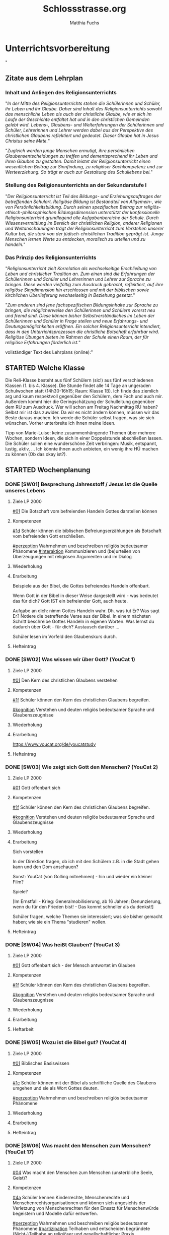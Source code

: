 #+STARTUP: showall
#+STARTUP: logdone
#+STARTUP: lognotedone
#+STARTUP: hidestars
#+TODO: TODO(t) STARTED(s!) WAITING(w@/!) APPT(a) PROJ(p) NOTIZ(n) BESPROCHEN(b) DELEGATED(g@/!) | DONE(d!) ZKTO(z) CANCELED(c@)
#+LATEX_CLASS: article
#+LATEX_CLASS_OPTIONS: [pdftex,a4paper,12pt,bibliography=totoc,draft]
#+LATEX_HEADER: \usepackage[ngerman]{babel}
#+LATEX_HEADER: \usepackage[utf8]{inputenc}
#+LATEX_HEADER: \usepackage[T1]{fontenc}
#+LATEX_HEADER: \usepackage{textcomp}
#+LATEX_HEADER: \RequirePackage[ngerman=ngerman-x-latest]{hyphsubst}
#+LATEX_HEADER: \usepackage[babel,german=quotes]{csquotes}
#+LATEX_HEADER: \usepackage{url}
#+LATEX_HEADER: \urlstyle{rm}
#+LATEX_HEADER: \usepackage[pdftex]{graphicx}
#+LATEX_HEADER: \usepackage{cjhebrew}
#+LATEX_HEADER: \usepackage{hyperref}
#+LATEX_HEADER: \renewcommand{\figurename}{Abbildung}
#+LATEX_HEADER: \usepackage{pdfpages}
#+LATEX_HEADER: \renewcommand{\familydefault}{\rmdefault}
#+LATEX_HEADER: \usepackage{times}
#+LATEX_HEADER: \addtokomafont{sectioning}{\rmfamily}
#+LATEX_HEADER: \usepackage{setspace}
#+LATEX_HEADER: \usepackage{enumitem,amssymb}
#+LATEX_HEADER: \newlist{todolist}{itemize}{2}
#+LATEX_HEADER: \setlist[todolist]{label=$\square$}
#+TITLE: Schlossstrasse.org
#+AUTHOR: Matthia Fuchs
#+EMAIL: matthiasfuchs01@gmail.com




* Unterrichtsvorbereitung
"
** Zitate aus dem Lehrplan

*** Inhalt und Anliegen des Religionsunterrichts
"/In der Mitte des Religionsunterrichts stehen die Schülerinnen und Schüler, ihr Leben und ihr Glaube. Daher sind Inhalt des Religionsunterrichts sowohl das menschliche Leben als auch der christliche Glaube, wie er sich im Laufe der Geschichte entfaltet hat und in den christlichen Gemeinden gelebt wird. Lebens-, Glaubens- und Welterfahrungen der Schülerinnen und Schüler, Lehrerinnen und Lehrer werden dabei aus der Perspektive des christlichen Glaubens reflektiert und gedeutet. Dieser Glaube hat in Jesus Christus seine Mitte./"

"/Zugleich werden junge Menschen ermutigt, ihre persönlichen Glaubensentscheidungen zu treffen und dementsprechend ihr Leben und ihren Glauben zu gestalten. Damit leistet der Religionsunterricht einen wesentlichen Beitrag zur Sinnfindung, zu religiöser Sachkompetenz und zur Werteerziehung. So trägt er auch zur Gestaltung des Schullebens bei./"

*** Stellung des Religionsunterrichts an der Sekundarstufe I
"/Der Religionsunterricht ist Teil des Bildungs- und Erziehungsauftrages der betreffenden Schulart. Religiöse Bildung ist Bestandteil von Allgemein-, wie von Persönlichkeitsbildung. Durch seinen spezifischen Beitrag zur religiös-ethisch-philosophischen Bildungsdimension unterstützt der konfessionelle Religionsunterricht grundlegend alle Aufgabenbereiche der Schule. Durch Wissensvermittlung im Bereich der christlichen Religion, anderer Religionen und Weltanschauungen trägt der Religionsunterricht zum Verstehen unserer Kultur bei, die stark von der jüdisch-christlichen Tradition geprägt ist. Junge Menschen lernen Werte zu entdecken, moralisch zu urteilen und zu handeln./"

*** Das Prinzip des Religionsunterrichts
"/Religionsunterricht zielt Korrelation als wechselseitige Erschließung von Leben und christlicher Tradition an. Zum einen sind die Erfahrungen der Schülerinnen und Schüler und Lehrerinnen und Lehrer zur Sprache zu bringen. Diese werden vielfältig zum Ausdruck gebracht, reflektiert, auf ihre  religiöse Sinndimension hin erschlossen und mit der biblischen sowie kirchlichen Überlieferung wechselseitig in Beziehung gesetzt./"

"/Zum anderen sind jene fachspezifischen Bildungsinhalte zur Sprache zu bringen, die möglicherweise den Schülerinnen und Schülern vorerst neu und fremd sind. Diese können bisher Selbstverständliches im Leben der Schülerinnen und Schüler in Frage stellen und neue Erfahrungs- und Deutungsmöglichkeiten eröffnen. Ein solcher Religionsunterricht intendiert, dass in den Unterrichtsprozessen die christliche Botschaft erfahrbar wird. Religiöse Übungen bieten im Rahmen der Schule einen Raum, der für religiöse Erfahrungen förderlich ist./"


vollständiger Text des Lehrplans (online):"


** STARTED Welche Klasse
:LOGBOOK:
- State "STARTED"    from "TODO"       [2020-10-02 Fr 10:21]
:END:
   
Die Reli-Klasse besteht aus fünf Schülern (sic!) aus fünf verschiedenen Klassen (1. bis 4. Klasse). Die Stunde findet alle 14 Tage an ungeraden Schulwochen statt (14h30-16h15; Raum: Klasse 1B). Ich finde das ziemlich arg und kaum respektvoll gegenüber den Schülern, dem Fach und auch mir. Außerdem kommt hier die Geringschätzung der Schulleitung gegenüber dem RU zum Ausdruck. Wer will schon am Freitag Nachmittag RU haben? Selbst mir ist das zuwider. Da wir es nicht ändern können, müssen wir das Beste daraus machen. Ich werde die Schüler selbst fragen, was sie sich wünschen. Vorher unterbreite ich ihnen meine Ideen. 

Tipp von Marie-Luise: keine zusammenhängende Themen über mehrere Wochen, sondern Ideen, die sich in einer Doppelstunde abschließen lassen. Die Schüler sollen eine wunderschöne Zeit verbringen: Musik, entspannt, lustig, aktiv, ... Ich könnte ihnen auch anbieten, ein wenig ihre HÜ machen zu können (Ob das okay ist?). 

** STARTED Wochenplanung
:LOGBOOK:
- State "STARTED"    from              [2020-10-02 Fr 10:20]
:END:

*** DONE [SW01] Besprechung Jahresstoff / Jesus ist die Quelle unseres Lebens
CLOSED: [2020-09-19 Sa 08:25] DEADLINE: <2020-09-14 Mo>
:PROPERTIES:
    :CUSTOM_ID: Jesus Quelle des Lebens
    :END:
:LOGBOOK:
- State "DONE"       from "TODO"       [2020-09-19 Sa 08:25]
- CLOSING NOTE [2019-09-16 Mo 21:47] \\
  Diese vierten Klassen sind einigermaßen angenehm. In der 4A haben sich leider vier Schüler abgemeldet - ohne mir Gründe zu sagen. Jedoch wurde dadurch der Unterricht wesentlich ruhiger.
    - CLOSING NOTE [2018-09-24 Mo 09:56] \\
      Diese vierten Klassen sind okay --> wieder gilt das Gleiche wie in den dritten Klassen: kein Leerlauf, gute Struktur, etc.
    - CLOSING NOTE [2017-09-26 Die 01:05] \\
      Nix großartig Neues - Schulgottesdienst
    :END:

**** Ziele LP 2000
[[#01]] Die Botschaft vom befreienden Handeln Gottes darstellen können

**** Kompetenzen
[[#1d]] Schüler können die biblischen Befreiungserzählungen als Botschaft vom befreienden Gott erschließen.

[[#perzeption]] Wahrnehmen und beschreiben religiös bedeutsamer Phänomene
[[#interaktion]] Kommunizieren und (be)urteilen von Überzeugungen mit religiösen Argumenten und im Dialog

**** Wiederholung


**** Erarbeitung
Beispiele aus der Bibel, die Gottes befreiendes Handeln offenbart.

Wenn Gott in der Bibel in dieser Weise dargestellt wird - was bedeutet das für dich? Gott IST ein befreiender Gott, auch heute. 

Aufgabe an dich: nimm Gottes Handeln wahr. Dh. was tut Er? Was sagt Er? Notiere die betreffende Verse aus der Bibel. In einem nächsten Schritt beschreibe Gottes Handeln in eigenen Worten. Was lernst du dadurch über Gott - für dich? Austausch darüber ...

Schüler lesen im Vorfeld den Glaubenskurs durch.

**** Hefteintrag



*** DONE [SW02] Was wissen wir über Gott? (YouCat 1)
CLOSED: [2020-09-27 So 10:37] DEADLINE: <2020-09-21 Mo>
:PROPERTIES:
    :CUSTOM_ID: Wissen über Gott
    :END:
:LOGBOOK:
- State "DONE"       from "TODO"       [2020-09-27 So 10:37]
- CLOSING NOTE [2019-09-27 Fr 15:41] \\
  Die vierten Klassen waren auf Wien-Woche; kein Unterricht.
    - CLOSING NOTE [2018-09-24 Mo 09:57] \\
      Dieses Thema war eine Wiederholung aus dem Geschichtsunterricht. Für die nächste (3.) Woche muss ich mir genau überlegen, wie ich die Schüler mit dem Thema "Schöpfung und Evolution" auseinandersetzen lasse.
    - CLOSING NOTE [2017-09-26 Die 01:05] \\
      kath. Schöpfungsglaube versus Wissenschaft / Evolution; hat Schüler interessiert, gute Mitarbeit.
    :END:

**** Ziele LP 2000
[[#01]] Den Kern des christlichen Glaubens verstehen

**** Kompetenzen
[[#1f]] Schüler können den Kern des christlichen Glaubens begreifen.

[[#kognition]] Verstehen und deuten religiös bedeutsamer Sprache und Glaubenszeugnisse

**** Wiederholung


**** Erarbeitung
[[https://www.youcat.org/de/youcatstudy]]

**** Hefteintrag




*** DONE [SW03] Wie zeigt sich Gott den Menschen? (YouCat 2)
CLOSED: [2020-10-04 So 10:02] DEADLINE: <2020-09-28 Mo>
:PROPERTIES:
    :CUSTOM_ID: Offenbarung
    :END:
:LOGBOOK:
- State "DONE"       from "TODO"       [2020-10-04 So 10:02]
- CLOSING NOTE [2019-09-27 Fr 15:42] \\
  Bei diesem Thema waren die Schüler interessiert dabei.
    - CLOSING NOTE [2018-09-30 So 15:08] \\
      Welch Überraschung, als ich in der Schule tolle AB zum Thema gefunden habe.
    - CLOSING NOTE [2017-10-04 Mit 22:41] \\
      Waren gute Stunden.
    :END:

**** Ziele LP 2000
[[#01]] Gott offenbart sich

**** Kompetenzen
[[#1f]] Schüler können den Kern des christlichen Glaubens begreifen.

[[#kognition]] Verstehen und deuten religiös bedeutsamer Sprache und Glaubenszeugnisse

**** Wiederholung


**** Erarbeitung
Sich vorstellen

In der Direktion fragen, ob ich mit den Schülern z.B. in die Stadt gehen kann und den Dom anschauen?

Sonst: YouCat (von Golling mitnehmen) - hin und wieder ein kleiner Film?

Spiele?

[Im Ernstfall - Krieg: Generalmobilisierung, ab 16 Jahren; Denunzierung, wenn du für den Frieden bist! - Das kommt schneller als du denkst!]

Schüler fragen, welche Themen sie interessiert; was sie bisher gemacht haben; wie sie ein Thema "studieren" wollen. 

**** Hefteintrag


*** DONE [SW04] Was heißt Glauben? (YouCat 3)
CLOSED: [2020-10-11 So 09:46] DEADLINE: <2020-10-05 Mo>
:PROPERTIES:
    :CUSTOM_ID: Glauben
    :END:
:LOGBOOK:
- State "DONE"       from "TODO"       [2020-10-11 So 09:46]
- CLOSING NOTE [2019-10-13 So 12:06] \\
  Das Thema war / ist anspruchsvoll; Hut ab vor diesen Schülern!
    - CLOSING NOTE [2018-10-07 So 15:34] \\
      Die Stunden waren okay - der Film hat ihnen sehr gefallen. Diese vierten Klassen sind viel, viel angenehmer als die 4.-Klassen davor. 
      
      In den nächsten Stunden / Wochen wäre es toll, wenn die Schüler eine Gruppenarbeit machen könnten.
    - CLOSING NOTE [2017-10-14 Sam 16:21] \\
      Die Stunden waren ganz okay. Sie haben gut in der Gruppe gearbeitet. Ich weiß allerdings nicht, ob der Schuß hier nach hinten los geht und die Kinder von nun ab Drogen cool finden. Durch furchtbare Bilder lassen sie sich wahrscheinlich nicht abschrecken - weiß es nicht. Was ist zu tun? Auf jeden Fall eine gute Zeit aufwenden, um ihren Lerngewinn aufzuzeichnen. Die nächsten Stunden sollen ihnen eine positive Sicht auf das Leben geben können. Sport ist immer gut!
    :END:

**** Ziele LP 2000
[[#01]] Gott offenbart sich - der Mensch antwortet im Glauben

**** Kompetenzen
[[#1f]] Schüler können den Kern des christlichen Glaubens begreifen.

[[#kognition]] Verstehen und deuten religiös bedeutsamer Sprache und Glaubenszeugnisse

**** Wiederholung


**** Erarbeitung


**** Heftarbeit
    

*** DONE [SW05] Wozu ist die Bibel gut? (YouCat 4)
CLOSED: [2020-10-17 Sa 09:51] DEADLINE: <2020-10-12 Mo>
:PROPERTIES:
    :CUSTOM_ID: Bibel
    :END:
:LOGBOOK:
- State "DONE"       from "TODO"       [2020-10-17 Sa 09:51]
- CLOSING NOTE [2019-10-13 So 12:07] \\
  Auch hier haben die Schüler gut mitgearbeitet.
    - CLOSING NOTE [2018-10-15 Mo 10:18] \\
      Dieses Thema war und ist kein einfaches; da Schüler in der Regel ungern Persönliches preisgeben (was macht micht einmalig?), habe ich zu einem Trick gegriffen: "Mein Leben in 30 Jahren..."
      
       - Wie wird meine Eltern, wie werden meine Freunde über mich denken?
       - Welche Spuren werde ich hinterlassen haben?
       - Auf welchen (inneren) Werten ruht mein Leben?
       - Kreativ gestalten (Herz, Baum, Weg, ...)
      
      Die Schüler haben die Aufgabe gerne erledigt.
    - CLOSING NOTE [2017-10-18 Mit 09:24] \\
      In dieser Woche war kein RU in den vierten Klassen.
    :END:

**** Ziele LP 2000
[[#01]] Biblisches Basiswissen

**** Kompetenzen
[[#1c]] Schüler können mit der Bibel als schriftliche Quelle des Glaubens umgehen und sie als Wort Gottes deuten.

[[#perzeption]] Wahrnehmen und beschreiben religiös bedeutsamer Phänomene

**** Wiederholung


**** Erarbeitung


**** Hefteintrag


*** DONE [SW06] Was macht den Menschen zum Menschen? (YouCat 17)
CLOSED: [2020-11-07 Sa 09:53] DEADLINE: <2020-10-19 Mo>
:PROPERTIES:
    :CUSTOM_ID: Was ist der Mensch
    :END:
:LOGBOOK:
- State "DONE"       from "TODO"       [2020-11-07 Sa 09:53]
    - CLOSING NOTE [2018-10-21 So 22:26] \\
      Habe einen guten Film bzgl Offenbarung gefunden.
    - CLOSING NOTE [2017-10-21 Sam 20:58] \\
      Das waren sehr gute Stunden. Den Schülern amcht Gruppenarbeit Spaß und Freude - und sie gestalten ihre Plakate wirklich toll!
    :END:

**** Ziele LP 2000
[[#04]] Was macht den Menschen zum Menschen (unsterbliche Seele, Geist)?

**** Kompetenzen
[[#4a]] Schüler kennen Kinderrechte, Menschenrechte und Menschenrechtsorganisationen und können sich angesichts der Verletzung von Menschenrechten für den Einsatz für Menschenwürde begeistern und Modelle dafür entwerfen.

[[#perzeption]] Wahrnehmen und beschreiben religiös bedeutsamer Phänomene
[[#partizipation]] Teilhaben und entscheiden begründete (Nicht-)Teilhabe an religiöser und gesellschaftlicher Praxis

**** Wiederholung


**** Erarbeitung


**** Hefteintrag



*** DONE [SW07] Herbstferien
CLOSED: [2020-11-07 Sa 09:53] DEADLINE: <2020-10-26 Mo>
:PROPERTIES:
    :CUSTOM_ID: Herbstferien
    :END:
:LOGBOOK:
- State "DONE"       from "TODO"       [2020-11-07 Sa 09:53]
    - CLOSING NOTE [2018-10-27 Sa 12:55] \\
      Der Film gefiel den Kindern gut - außer zwei Ausnahmen (Mariella, Nina - 4a).
    - CLOSING NOTE [2017-10-28 Sam 18:25] \\
      Alle drei Klassen sind so gut wie fertig - je nach Stundenplan können wir die Präsentation nächste Woche über die Bühne gehen lassen.
    :END:

<2020-10-26 Mo> Nationalfeiertag (schulfrei)


*** DONE [SW08] Geschaffen für das ewige Leben
CLOSED: [2020-11-07 Sa 09:53] DEADLINE: <2020-11-02 Mo>
:PROPERTIES:
    :CUSTOM_ID: ewiges Leben
    :END:
:LOGBOOK:
- State "DONE"       from "TODO"       [2020-11-07 Sa 09:53]
    - CLOSING NOTE [2017-11-02 Don 16:14] \\
      In der Woche war keine Stunde - da am Dienstag in der ersten Stunde im Rahmen der BO-Tage die Vorstellung der Kleßheim-Schule stattfand.
    :END:

<2020-11-02 Mo> Allerseelen (schulfrei) - Ende der Herbstferien

**** Ziele LP 2000
[[#01]] Den Kern des christlichen Glaubens verstehen - die letzten Dinge
[[#05]] Die christliche Hoffnung von dem neuen Himmel und der neuen Erde beschreiben können

**** Kompetenzen
[[#1f]] Schüler können den Kern des christlichen Glaubens begreifen.
[[#kognition]] Verstehen und deuten religiös bedeutsamer Sprache und Glaubenszeugnisse

[[#5c]] Schüler können die christliche Hoffnung von dem neuen Himmel und der neuen Erde als Bild von Heil und Erlösung deuten.
[[#perzeption]] Wahrnehmen und beschreiben religiös bedeutsamer Phänomene

**** Wiederholung


**** Erarbeitung


**** Hefteintrag


*** DONE [SW09] Was ist das - Beten? (YouCat 22)
CLOSED: [2020-11-14 Sa 11:42] DEADLINE: <2020-11-09 Mo>
:PROPERTIES:
    :CUSTOM_ID: Beten?
    :END:
:LOGBOOK:
- State "DONE"       from "TODO"       [2020-11-14 Sa 11:42]
    - CLOSING NOTE [2018-11-11 So 22:07] \\
      Die Filme sind spitze - die Schüler arbeiten toll...
    - CLOSING NOTE [2017-11-11 Sam 12:07] \\
      Die Präsentationen waren wirklich gelungen und toll. Diese Art des "Studiums" macht den Schülern Freude. Folgende Themen interessiert die Kinder:
      
       - Weltreligionen
       - Besuch eines Klosters / einer Kirche,Präsentation in versch. Gruppen (Geschichte, Baustil, etc.)
       - Straßenumfrage
    - Note taken on [2017-11-05 Son 12:00] \\
      Beim Pfarrcafe hatte ich heute eine gute Unterhaltung mit der Religionslehrerin aus Fürstenbrunn. Ihr Tipp: 
      
       - Finde deinen Weg und bleib ihm treu.
       - Bete und singe mit den Kindern - nicht unbedingt zu Beginn der Stunde ...
       - Nicht jede Stunde und jedes Thema wird 100% toll gelingen. Jeder Lehrer hat seine Stärken - diese immer wieder behandeln.
       - Ja, die Kinder bekommen von Zuhause nichts mehr mit. Umso mehr sollen sie im RU von Jesus erfahren.
      
      Bsp.: Im neuen Lehrplan der VS kommt Ostern und Pfingsten nur jeweils einmal in 4 Jahren vor! Sie behandelt diese äußerst wichtigen Themen aber jedes Jahr in allen Klassen.
    :END:

**** Ziele LP 2000
[[#06]] Verschiedene Formen des Betens

**** Kompetenzen
[[#6c]] Schüler können Symbole, Stille, Meditation und Gebetsformen als Grundvoraussetzungen auf dem Weg zur religiösen Erfahrung erschließen, deuten und interpretieren. 

[[#performanz]] Gestalten und handeln in religiösen und ethischen Fragen
[[#partizipation]] Teilhaben und entscheiden begründete (Nicht-)Teilhabe an religiöser und gesellschaftlicher Praxis

**** Wiederholung


**** Erarbeitung


**** Hefteintrag




*** DONE [SW10] Wie kann man Beten lernen? (YouCat 23)
CLOSED: [2020-11-22 So 17:24] DEADLINE: <2020-11-16 Mo>
:PROPERTIES:
    :CUSTOM_ID: Beten lernen
    :END:
:LOGBOOK:
- State "DONE"       from "TODO"       [2020-11-22 So 17:24]
- CLOSING NOTE [2019-11-15 Fr 16:24] \\
  Die letzten Stunden waren sehr gut - und die Schüler haben toll gearbeitet.
    - CLOSING NOTE [2018-11-16 Fr 16:28] \\
      Die vierten Klassen haben diese Woche wirklich gut gearbeitet, waren mit Eifer bei der Sache.
    - State "DONE"       from "TODO"       [2018-11-16 Fr 16:21]
    - CLOSING NOTE [2017-11-27 Mon 15:12] \\
      Präsentation / Film?
    :END:

**** Ziele LP 2000
[[#06]] Grundgebete

**** Kompetenzen
[[#6c]] Schüler können Symbole, Stille, Meditation und Gebetsformen als Grundvoraussetzungen auf dem Weg zur religiösen Erfahrung erschließen, deuten und interpretieren. 

[[#performanz]] Gestalten und handeln in religiösen und ethischen Fragen
[[#partizipation]] Teilhaben und entscheiden begründete (Nicht-)Teilhabe an religiöser und gesellschaftlicher Praxis

**** Wiederholung


**** Erarbeitung



**** Hefteintrag


*** DONE [SW11] Was ist Anbetung? (YouCat 24)
CLOSED: [2020-12-04 Fr 11:20] DEADLINE: <2020-11-23 Mo>
:PROPERTIES:
    :CUSTOM_ID: Anbetung
    :END:
:LOGBOOK:
- State "DONE"       from "TODO"       [2020-12-04 Fr 11:20]
- State "DONE"       from "TODO"       [2019-11-25 Mo 21:39]
    - CLOSING NOTE [2018-11-22 Do 21:53] \\
      Doppelseite Hinduismus:
      In der 4A haben eigentlich alle Schüler toll, vollständig und schön gearbeitet. Unter den Schülern der 4B waren viele dabei, die unvollständige, "un-schöne" - einmal sogar richtig schlechte Arbeiten abgaben. Nur wenige Arbeiten waren wirklich "Sehr gut".
    - CLOSING NOTE [2017-11-26 Son 23:41] \\
      Film fertig
    :END:

**** Ziele LP 2000
[[#06]] Grundgebete

**** Kompetenzen
[[#6c]] Schüler können Symbole, Stille, Meditation und Gebetsformen als Grundvoraussetzungen auf dem Weg zur religiösen Erfahrung erschließen, deuten und interpretieren. 

[[#performanz]] Gestalten und handeln in religiösen und ethischen Fragen
[[#partizipation]] Teilhaben und entscheiden begründete (Nicht-)Teilhabe an religiöser und gesellschaftlicher Praxis

**** Wiederholung


**** Erarbeitung


**** Hefteintrag



*** DONE [SW12] Wie lehrt uns Jesus beten? (YouCat 25)
CLOSED: [2020-12-04 Fr 11:20] DEADLINE: <2020-11-30 Mo>
:PROPERTIES:
    :CUSTOM_ID: Jesus lehrt beten
    :END:
:LOGBOOK:
- State "DONE"       from "TODO"       [2020-12-04 Fr 11:20]
- State "DONE"       from "TODO"       [2019-11-30 Sa 09:33]
    - CLOSING NOTE [2018-11-30 Fr 10:09] \\
      Hm, die Stunden waren nicht so "se jello of se egg". Zu wenig gut vorbereitet, die Schüler waren aufgekratzter als üblich. Für nächste Woche: besser vorbereiten - die Schüler müssen arbeiten, nicht ich.
    - CLOSING NOTE [2017-12-02 Sam 11:57] \\
      Eine Stunde: Jugend und Recht-Broschüre
      
      Zweite Stunde: ?
    :END:

<2020-11-29 So> 1. Adventsonntag

**** Ziele LP 2000
[[#06]] Jesus lehrt beten - Grundgebete

**** Kompetenzen
[[#6c]] Schüler können Symbole, Stille, Meditation und Gebetsformen als Grundvoraussetzungen auf dem Weg zur religiösen Erfahrung erschließen, deuten und interpretieren. 

[[#performanz]] Gestalten und handeln in religiösen und ethischen Fragen
[[#partizipation]] Teilhaben und entscheiden begründete (Nicht-)Teilhabe an religiöser und gesellschaftlicher Praxis

**** Wiederholung


**** Erarbeitung


**** Hefteintrag


*** DONE [SW13] Wie sagen wir Ja zu Gott? (YouCat 26)
CLOSED: [2020-12-12 Sa 11:22] DEADLINE: <2020-12-07 Mo>
:PROPERTIES:
:CUSTOM_ID: Maria Ja zu Gott
:END:
:LOGBOOK:
- State "DONE"       from "TODO"       [2020-12-12 Sa 11:22]
- State "DONE"       from "TODO"       [2019-12-05 Do 15:39]
    - CLOSING NOTE [2018-12-07 Fr 17:41] \\
      Der Anfang der Woche war sehr schwierig (Montag, 1. Stunde, 4A) - und er hat mein Selbstbewusstsein sehr angeknabbert. Als ich ein anderes Thema (Medienkompetenz) fand und das ursprüngliche Thema in der 3A (!) gut ankam, ging es mir schon viel besser.
      
      Die Stunden slbst waren dann okay. Scheinbar hat den Schülern das Thema gefallen.
    - Note taken on [2018-12-05 Mi 19:34] \\
      Mittwoch (05.12.2018), 4. Stunde, 4B: Das 2. Video von Daniele Ganser kam sehr gut an! Das tat gut.
    - Note taken on [2018-12-03 Mo 16:55] \\
      Diese Stunde hat in der 4A gar nicht funktioniert! War sie ihnen zu fad? Oder stellen sie sich extra blöd an - und spielen "bewusst die rebellischen Jugendlichen"?
    - Note taken on [2018-12-03 Mo 10:12] \\
      Die 4A ist im Moment sehr, sehr schwierig. Die letzten drei Jahre waren als "brave" Klasse bekannt. In diesem Jahr haben sie beschlossen, zu rebellieren. Was tun? Intellektueller Input, Wissen, ... das geht gar nicht mehr. Die Klasse funktioniert nur unter Druck - was ich nicht will. Ideen? Meine persönlichen Erfahrungen mitgeben, aus dem Ordensleben erzählen, ...?
    - CLOSING NOTE [2017-12-11 Mon 22:24] \\
      Mit allen vierten Klassen Stunden zur Bedeutung von Advent und Weihnachten ...
    :END:

**** Ziele LP 2000
[[#01]] Maria - von Gott auserwählt

**** Kompetenzen
[[#1e]] Schüler können anhand der Kindheitsgeschichten (dem Leiden und der Auferstehung) Jesu Gott als den, der in Jesus Mensch geworden ist, begreifen.

[[#kognition]] Verstehen und deuten religiös bedeutsamer Sprache und Glaubenszeugnisse

**** Wiederholung


**** Erarbeitung


**** Hefteintrag


*** DONE [SW14] Was heißt: Gott wird Mensch? (YouCat 5)
CLOSED: [2021-01-02 Sa 15:53] DEADLINE: <2020-12-14 Mo>
:PROPERTIES:
:CUSTOM_ID: Gott wird Mensch
:END:
:LOGBOOK:
- State "DONE"       from "TODO"       [2021-01-02 Sa 15:53]
- State "DONE"       from "TODO"       [2019-12-27 Fr 22:39]
    - CLOSING NOTE [2018-12-14 Fr 09:41] \\
      Das Thema "Medienkompetenz / Können wir den Medien vertrauen / Lüge in der Politik" hat den Schülern ziemlich interessiert. Generell sollte ich in den vierten Klassen mehr gesellschaftliche Themen im RU einbauen.
    - CLOSING NOTE [2017-12-18 Mon 12:22] \\
      Auch in den vierten Klassen konnten wir gut in der Hl. Schrift arbeiten.
    - Note taken on [2017-12-12 Die 08:59] \\
      In der 4A hat es nicht so gut geklappt, die Schüler "schlafen" wieder einmal, sind träge. Es ist wohl besser, sie selbständig in Kleingruppen arbeiten lassen. Dafür braucht es klare Arbeitsanweisungen.
    :END:

**** Ziele LP 2000
[[#01]] Gott wird Mensch für die Menschen: Kindheitsgeschichten Jesu / Kernaussagen des Glaubens

**** Kompetenzen
[[#1e]] Schüler können anhand der Kindheitsgeschichten (dem Leiden und der Auferstehung) Jesu Gott als den, der in Jesus Mensch geworden ist, begreifen.

[[#kognition]] Verstehen und deuten religiös bedeutsamer Sprache und Glaubenszeugnisse

**** Wiederholung


**** Erarbeitung


**** Hefteintrag




*** DONE [SW15] Gott wird Mensch
CLOSED: [2021-01-02 Sa 15:53] DEADLINE: <2020-12-21 Mo>
:PROPERTIES:
:CUSTOM_ID: Gott wird Mensch 2
:END:
:LOGBOOK:
- State "DONE"       from "TODO"       [2021-01-02 Sa 15:53]
- State "DONE"       from "TODO"       [2019-12-27 Fr 22:39]
    - CLOSING NOTE [2018-01-03 Mit 11:18] \\
      Waren tolle letzte Stunden vor den Ferien...
    :END:

**** Ziele LP 2000
[[#01]] Den Kern des christlichen Glaubens verstehen: Gott wird Mensch (Inkarnation)

**** Kompetenzen
[[#1f]] Schüler können den Kern des christlichen Glaubens begreifen.

[[#kognition]] Verstehen und deuten religiös bedeutsamer Sprache und Glaubenszeugnisse

**** Wiederholung

**** Erarbeitung

**** Hefteintrag


*** DONE [SW16] Ferien
CLOSED: [2021-01-02 Sa 15:53] DEADLINE: <2020-12-28 Mo>
:LOGBOOK:
- State "DONE"       from "TODO"       [2021-01-02 Sa 15:53]
- State "DONE"       from "TODO"       [2019-12-27 Fr 22:39]
:END:

*** DONE [SW17] Ferien / Heilige drei Könige
CLOSED: [2021-01-10 So 22:01] DEADLINE: <2021-01-04 Mo>
:PROPERTIES:
:CUSTOM_ID: 3 Könige
:END:
:LOGBOOK:
- State "DONE"       from "TODO"       [2021-01-10 So 22:01]
- State "DONE"       from "TODO"       [2019-12-27 Fr 22:39]
:END:

**** Ziele LP 2000
[[#01]] Gott wird Mensch für die Menschen: Kindheitsgeschichten Jesu

**** Kompetenzen
[[#1e]] Schüler können anhand der Kindheitsgeschichten (dem Leiden und der Auferstehung) Jesu Gott als den, der in Jesus Mensch geworden ist, begreifen.

[[#kognition]] Verstehen und deuten religiös bedeutsamer Sprache und Glaubenszeugnisse

**** Wiederholung


**** Erarbeitung

***** Drei Könige / Weisen aus dem Morgenland:
Die "Dreikönigsaktion" ist dieses Jahr ausgefallen. Die letzten Jahre haben die Sternsinger für verschiedene Projekte Geld gesammelt. Die drei Videos geben einen Einblick in diese Projekte:

[[https://www.youtube.com/watch?v=Y69VzAp67Fk&feature=youtu.be][Unterwegs für die Sternsinger: Willi in Kenia - YouTube]]

[[https://www.youtube.com/watch?v=lgS1CXvt3Ms&feature=youtu.be][Unterwegs für die Sternsinger: Willi auf den Philippinen - YouTube]]

[[https://www.youtube.com/watch?v=9iYyC29UBho&feature=youtu.be][Unterwegs für die Sternsinger: Willi in Tansania - YouTube]]

Ein sehr gut gestaltete und informative Internetseite zum Thema der Hl. Drei Könige:
[[https://www.heilige-dreikoenige.de/de/][Heilige Drei Könige]]

---

Weihnachtsevangelium lesen. 

[[https://www.kirchliche-medien.ch/sei-ein-licht-in-dieser-welt-3/]]

[[https://www.kirchliche-medien.ch/the-power-of-words-a-girl-changed-a-blind-man-day-2/]]

[[https://www.kirchliche-medien.ch/essen-mit-gott-eating-twinkies-with-god-2/]]

Videos besprechen - auf christliche Bedeutung von Weihnachten hinweisen; Jesus ist wahrer Gott und wahrer Mensch. 

Buch "Varenka" vorlesen - Bilder zeigen.

***** Was ist der Mensch, das du an ihn denkst?
Eine überschätzte Spezies | Doku Reupload | ARTE
[[https://www.youtube.com/watch?v=N3xjGxqKpwM]]

[[http://webcompetent.org/was-ist-der-mensch-noch-dass-du-seiner-gedenkst/#more-8881][Was ist der Mensch noch, dass du seiner gedenkst? - webcompetent % %]]

****** Einstieg
Eine vorausgreifende Diskussion einer biblischen, ethischen oder theologischen Problemfrage kann die Notwendigkeit aufzeigen sich mit dem Wesen des Menschen auseinanderzusetzen, etwa:

    Widerlegen die Erkenntnisse der modernen Wissenschaft den biblischen Schöpfungsbericht?
    Besitzt der Mensch das Recht andere Tiere zu gebrauchen und die Natur auszubeuten?
    Ist der Mensch die Krone der Schöpfung?
    Sind wir die Herrscher der Natur oder werden wir von der Natur beherrscht?

****** Filmarbeit
Mögliche Aufgaben zur Erstbegegnung mit dem Film

    Setze dich mit der Grundaussage des Films auseinander. Ist der Mensch unbedeutend? Begründe deine Aussage und leite Schlussfolgerungen daraus ab.
    Gib dem Film und den einzelnen Kapiteln eigene Namen, die deiner Meinung nach besser passen.
    Erläutere die besondere Rolle des 10. Kapitels für die Gesamtkonzeption des Films. Setz dich dabei auch mit dem Zusammenhang von Wissen, Sinn und Ethik auseinander.
    Erstelle eine Mindmap / Collage, welche die Sicht des Videos auf den Menschen darstellt. Mögliche Titel: "Der Mensch in Raum und Zeit", "Der Mensch im Kosmos", "Was ist der Mensch?" (Auch eine arbeitsteilige Auseinandersetzung mit den einzelnen Kapiteln ist hier möglich, falls Zeitbedarf und Komplexität reduziert werden sollen.)

****** Mögliche Vertiefungsaufgaben zum Film
    Auch die Autoren des 1. Schöpfungsmythos haben für ihren Text auf die Vorstellungen der damals bekannten Welt zurückgegriffen. Aktualisiert dieses Weltwissen in Gen 1-2,4a und setzt euch damit auseinander, ob die Aktualisierungen auch die Rolle des Menschen im Text verändert.
    Versetzt euch in die Autoren des 1. Schöpfungsmythos hinein. Wie würden diese reagieren, wenn man sie mit unserem heutigen Wissen über das Leben und den Kosmos konfrontiert? Würden Sie ihren Schöpfungsmythos umschreiben oder verwerfen? Stellt eure Überlegungen in Form eines Textes (kreatives Schreiben, Dialog...) oder eines szenischen Spiels um.
    Plant in Auseinandersetzung mit dem Film einen eigenen Film. Konzeptioniert werden kann dieser als Fortsetzung (Kapitel 11 — Ethische Schlussfolgerungen) oder als Gegenentwurf, in welchem die Bedeutung des Menschen hervorgehoben werden kann.
    Setzt euch mit den folgenden Bibeltexten auseinander: Gottes Antwort aus dem Wettersturm (Hiob 38ff), Hiobs Antwort (Hiob 42,1 – 6) und Ps8. Wählt passende Verse aus, welche ihr als Kommentar zu einem Kapitel des Films bei einem erneuten Sehen einsprecht (technisch: Anhalten oder Stummschalten möglich). Begründet im Anschluss euer Konzept.

****** Theologische Deutung und weitere Inhaltliche Verknüpfungen zum Weiterarbeiten
    Verhältnis von Glauben und Wissen, von Religion und Naturwissenschaft, Komplementäres Modell, Die sogenannten Kränkungen der Menschheit
    Theodizee und Naturwissenschaft als Reaktion auf Abhängigkeit von der Natur: theologische Deutung der SARS-CoV-2-Pandemie
    Menschenbild, Weltbild und ethische Begründungen: Umgang mit der Natur, mit den Mitgeschöpfen; Ego vs. Eco (siehe Medien)
    Sonderstellung des Menschen: Doku "Von Affen und Menschen" (siehe Medien) - Tierethik, Speziesismus, Utilitarismus von Singer und Singers Personbegriff, Great Ape Project

**** Hefteintrag
Ein Suchsel zum Thema:
[[file:Schule/drei_könige_suchsel.pdf]]


*** TODO [SW18] Islam
DEADLINE: <2021-01-11 Mo>
:PROPERTIES:
    :CUSTOM_ID: Islam
    :END:
:LOGBOOK:
- State "DONE"       from "TODO"       [2020-01-11 Sa 09:09]
    - CLOSING NOTE [2019-01-12 Sa 18:13] \\
      Nach anfänglichen Schwierigkeiten (Montag, 1. Stunde, 4A) ging es viel besser. Ich war etwas angeschlagen von der langen Reise. Nächste Woche (SW 19) geht es um: "Ich bin"-Aussagen, biblische Sprache, etc.
    - CLOSING NOTE [2018-12-21 Fr 22:12] \\
      danke
    - CLOSING NOTE [2018-01-22 Mon 12:17] \\
      Stunde zum Thema "Drei Könige"
      
      Beginn des Films über das Heilige Land - hat den Schüler sehr gefallen (ist uach spannend!)
    - Note taken on [2018-01-10 Mit 20:32] \\
      Schau mir den Film heute 10.01.0218 (MI) weiter an; ich weiß noch nicht, wie ich den Schülern helfen kann, den Film besser zu verstehen.
    :END:

**** Ziele LP 2000
[[#02]] Grundlagen des Islam kennen: Kultur, religiöse Praxis und Grundüberzeugungen

**** Kompetenzen
[[#2a]] Schüler kennen die religiöse Praxis und Grundüberzeugungen der monotheistischen Religion Islam und können sie wertschätzen.

[[#perzeption]] Wahrnehmen und beschreiben religiös bedeutsamer Phänomene 

**** Wiederholung


**** Erarbeitung


**** Hefteintrag



*** TODO [SW19] Judentum
DEADLINE: <2021-01-18 Mo>
:PROPERTIES:
    :CUSTOM_ID: Judentum
    :END:
:LOGBOOK:
- State "DONE"       from "TODO"       [2020-01-18 Sa 10:16]
    - CLOSING NOTE [2019-01-18 Fr 09:43] \\
      Ehrlicherweise hatte ich nicht gedacht, dass die Schüler so auf das Thema eingestiegen sind. Natürlich gab es ein paar Momente, in denen die Schüler etwas "unruhig" wurden. Aber im Großen und Ganzen waren es interessante Stunden. 
      
      Die beiden vierten Klassen werden - so habe ich den Eindruck - nicht mehr viel "Bock" auf Schule und Unterricht haben.
    - Note taken on [2019-01-16 Mi 13:53] \\
      Das Thema und Erarbeiten klappt erstaunlicherweise gut: außergewöhliche Themen, selbst aus der Bibel, scheinen die Schüler der vierten Klasse zu interessieren. In dieser Schulstufe muss ich daher mit "coolen" Themen kommen: gesellschaftliche Fragen (wie zB Lügen in der Politik), unerwartete Themen aus der Bibel, etc. Auf jeden Fall wichtig: die Schüler müssen selbständig arbeiten können.
    - CLOSING NOTE [2018-01-22 Mon 12:18] \\
      Toller und spannender Film, passend zum Thema "2. WK" in der 4. Klasse
    :END:

**** Ziele LP 2000
[[#02]] Grundlagen des Judentums kennen: Kultur, religiöse Praxis und Grundüberzeugungen

**** Kompetenzen
[[#2a]] Schüler kennen die religiöse Praxis und Grundüberzeugungen der monotheistischen Religion Judentum und können sie wertschätzen.

[[#perzeption]] Wahrnehmen und beschreiben religiös bedeutsamer Phänomene

**** Wiederholung


**** Erarbeitung



**** Hefteintrag


*** TODO [SW20] Was macht mich frei, was engt mich ein? (YouCat 18)
DEADLINE: <2021-01-25 Mo>
:PROPERTIES:
    :CUSTOM_ID: Freiheit
    :END:
:LOGBOOK:
- State "DONE"       from "TODO"       [2020-01-25 Sa 15:36]
    - CLOSING NOTE [2019-02-01 Fr 10:19] \\
      War ein schwieriges Thema ...
    - CLOSING NOTE [2018-01-31 Mit 15:06] \\
      Das Thema Okkultismus habe ich ausgelassen; vor allem, weil der ausgeborgte Film unpassend für den Unterricht:
       - zu alt (1990er Jahre, Kleidung der Personen!)
       - Der Film ist ziemlich chaotisch und - zumindest für mich - ohne roten Faden.
       - Man sieht zu Beginn splitternackte Buben in der Dusche ...
       - In einer Szene beschwören Jugendliche Satan, der sich über seinen Anrufbeantworter meldet; Satanismus wird ins Lächerliche gezogen.
       - Es kommen Jugendliche zu Wort, die an Schwarzen Messen teilgenommen haben. Man sieht ihnen an, dass diese Erfahrungen sie in ihrer Persönlichkeit verletzt haben. Trotzdem geben sie an, dass der eigntliche Grund zur Hinwendung zum Satanismus war, konkrete Erfahrungen gemacht zu haben ("Im Christentum musst du NUR glauben, aber es geschieht nix in deinem Leben.")
      
      Das Thema Aberglaube kommt im Alltag öfter vor; der Film kam besser bei den Schülern an. Die bereitgestellten AB sind allerdings nicht so toll.
      
      Ich habe das Thema bearbeitet, da es im Lehrplan vorkommt und ich denke, dass die Schüler über bestimmte Dinge "aufgeklärt" werden sollen. Somit können sie hoffentlich Leben in bewissen Situationen weniger leicht getäuscht werden. 
      
      Christliche Themen interessieren sie allerdings mehr ...
    :END:

**** Ziele LP 2000
[[#04]] Grundlegende ethische, christliche Fragen

**** Kompetenzen
[[#4c]] Schüler können grundlegende ethische Fragen beschreiben, eine Meinung bilden und diese begründen.

[[#perzeption]] Wahrnehmen und beschreiben religiös bedeutsamer Phänomene
[[#partizipation]] Teilhaben und entscheiden begründete (Nicht-)Teilhabe an religiöser und gesellschaftlicher Praxis

**** Wiederholung


**** Erarbeitung


**** Hefteintrag



*** TODO [SW21] Was bedeutet "Du sollst den Sonntag heiligen" (YouCat 19)
DEADLINE: <2021-02-01 Mo>
:PROPERTIES:
:CUSTOM_ID: Sonntag
:END:
:LOGBOOK:
- State "DONE"       from "TODO"       [2020-02-02 So 16:15]
    - CLOSING NOTE [2019-02-01 Fr 10:26] \\
      Das Thema Todesstrafe kam sehr gut an, die Schüler waren interessiert dabei, arbeitet sehr gut mit.
    - CLOSING NOTE [2018-02-03 Sam 16:07] \\
      Ein schwieriges Thema: ich tu mir auch selber schwer damit. Daher ... naja, es ging so lala ...
    :END:

**** Ziele LP 2000
[[#07]] Die Bedeutung des Sonntags für das Leben des Einzelnen und der Gemeinschaft erkennen

**** Kompetenzen
[[#7a]] Schüler können den Sonntag als Fest der Auferstehung Jesu sehen und seine Bedeutung für das Leben des Einzelnen und der Gemeinschaft erfassen.

[[#kognition]] Verstehen und deuten religiös bedeutsamer Sprache und Glaubenszeugnisse

**** Wiederholung


**** Erarbeitung


**** Hefteintrag


*** TODO [SW22] Semesterferien
DEADLINE: <2021-02-08 Mo>
:PROPERTIES:
:CUSTOM_ID: Semesterferien
:END:
:LOGBOOK:
- State "DONE"       from "TODO"       [2020-02-07 Fr 17:11]
    - CLOSING NOTE [2018-02-09 Fre 10:21] \\
      Die GEO Filme faszinieren die Schüler. Dieses heikle und "dunkle" Thema der Kirchengeschichte wird einigermaßen neutral und objektiv, auf jeden Fall sehr spannend und lehrreich dargetsellt.
    :END:



*** TODO [SW23] Aschermitwoch / Was bedeutet "Du sollst kein falsches Zeugnis geben"? (YouCat 20)
DEADLINE: <2021-02-15 Mo>
:PROPERTIES:
:CUSTOM_ID: Wahrheit
:END:
:LOGBOOK:
- State "DONE"       from "TODO"       [2020-02-07 Fr 17:11]
:END:

<2021-02-17 Mi> Aschermittwoch

**** Ziele LP 2000
[[#04]] Christliche Grundregeln des Zusammenlebens kennen und anwenden: Das 8. Gebot

**** Kompetenzen
[[#4b]] Schüler können christliche Grundregeln des Zusammenlebens wie Dekalog und Bergpredigt formulieren und praktizieren.

[[#perzeption]] Wahrnehmen und beschreiben religiös bedeutsamer Phänomene
[[#performanz]] Gestalten und handeln in religiösen und ethischen Fragen

**** Wiederholung


**** Erarbeitung


**** Hefteintrag


*** TODO [SW24] Fastenzeit - Gewinn durch Verzicht
DEADLINE: <2021-02-22 Mo>
:PROPERTIES:
:CUSTOM_ID: Fastenzeit
:END:
:LOGBOOK:
- State "DONE"       from "STARTED"    [2020-02-23 So 14:18]
- State "STARTED"    from "TODO"       [2020-02-23 So 14:17]
- CLOSING NOTE [2019-02-23 Sa 10:50] \\
  Das Thema hat einigermaßen gut geklappt. Den Film haben wir fertig geschaut ...
    - CLOSING NOTE [2018-02-23 Fre 10:38] \\
      Die Stunden waren genial.
      Besonders freut mich die erste Stunde am Mittwoch mit der 4C. Hier hat mich die Fachinspektorin Fr. Christa Helminger besucht.
      
      Fazit: Note Sehr Gut! Am 19.10.2018 erhalte ich die missio canonica. Ein Jahr später soll ich um einen Vertrag beim Land ansuchen. Hr Konjecic fragen!
    - Note taken on [2018-02-10 Sam 17:55] \\
      Persönliches: Hl. Schirft, Gebet und Fasten wieder ins Zentrum stellen
    :END:

**** Ziele LP 2000
[[#03]] Kultur des Genießens und der Askese

**** Kompetenzen
[[#3c]] Schüler können sich kritisch mit Sinnangeboten in der Gesellschaft auseinandersetzen und positive Wege der Lebensgestaltung bestimmen sowie für das eigene Leben modifizieren.

[[#performanz]] Gestalten und handeln in religiösen und ethischen Fragen
[[#interaktion]] Kommunizieren und (be)urteilen von Überzeugungen mit religiösen Argumenten und im Dialog

**** Wiederholung


**** Erarbeitung


**** Hefteintrag



*** TODO [SW25] Wie versöhnt uns Gott mit sich und den anderen? (YouCat 11)
DEADLINE: <2021-03-01 Mo>
:PROPERTIES:
:CUSTOM_ID: Versöhnung
:END:
:LOGBOOK:
- State "DONE"       from "TODO"       [2020-02-29 Sa 19:01]
    - CLOSING NOTE [2018-03-03 Sam 18:06] \\
      Ich habe den Fokus va auf das Fatsen in den Weltreligionen gelegt. Hat den Schülern Spaß gemacht.
    :END:

**** Ziele LP 2000
[[#03]] Vergebung ohne Grenzen - sich von Jesus leiten lassen

**** Kompetenzen
[[#3a]] Schüler kennen Formen der Vergebung und Versöhnung im Alltag, in der Bibel und im Leben der Kirche und können sich auf heilsame Veränderungen einlassen.

[[#performanz]] Gestalten und handeln in religiösen und ethischen Fragen
[[#interaktion]] Kommunizieren und (be)urteilen von Überzeugungen mit religiösen Argumenten und im Dialog

**** Wiederholung


**** Erarbeitung



**** Hefteintrag



*** TODO [SW26] Jesus befreit / Jesus gibt Hoffnung
DEADLINE: <2021-03-08 Mo>
:PROPERTIES:
:CUSTOM_ID: Jesus befreit
:END:
:LOGBOOK:
- State "DONE"       from "TODO"       [2020-03-06 Fr 15:39]
- Note taken on [2019-03-07 Do 10:03] \\
  Die "FSA" zum Thema "Gewaltlosigkeit" klappt in der 4B recht gut.
- Note taken on [2019-03-04 Mo 08:47] \\
  YouTube-Video-Analyse: Michael Jackson "Earth Song"
  Mo, 1. Stunde, 4A: Das hat leider gar nicht geklappt. Warum? Was soll ich anders machen? Die Schüler schlafen ja komplett! Da kommt gar nichts zurück.
  
  Nach diesem Video sagte Hannes: "Des is mia alles wuascht!" (sollte ein Mensch auftreten und sich als Messias der Welt präsentieren. Soll er es doch sagen, es is mia wuascht!) Dieses Video richtet sich aber (genau) gegen jede Gleichgültigkeit.
  
  Ich glaube, dass die Aussage die generelle Stimmung in der Klasse auf den Punkt bringt: es is mia alles wuascht!
  
  Was kann ich als Lehrer hier tun? Soll ich?
    - CLOSING NOTE [2018-03-09 Fre 09:36] \\
      Ist ein schwieriges Thema, aber so aktuell und wichtig: wie viele Menschen sind schnell verzweifelt? Depression, ...
      
      Was schenkt mir Hoffnung? Worte der Hoffnung - Verheißungen Gottes (Bsp. Jer 29 / 31).
    :END:

**** Ziele LP 2000
[[#03]] Befreiungserzählungen im NT (z.B. Dämonenaustreibungen)

**** Kompetenzen
[[#3d]] Schüler können die befreiende Wirkung des Lebens, des Sterbens und der Auferstehung Jesu für unser Dasein abstrahieren und Spuren der Auferstehung in unserem Alltag konkretisieren.

[[#perzeption]] Wahrnehmen und beschreiben religiös bedeutsamer Phänomene
[[#kognition]] Verstehen und deuten religiös bedeutsamer Sprache und Glaubenszeugnisse

**** Wiederholung


**** Erarbeitung


**** Hefteintrag


*** TODO [SW27] Warum das Leid? (YouCat 6)
DEADLINE: <2021-03-15 Mo>
:PROPERTIES:
:CUSTOM_ID: Warum das Leid
:END:
:LOGBOOK:
- State "DONE"       from "TODO"       [2020-03-21 Sa 09:43]
    - CLOSING NOTE [2018-03-17 Sam 10:10] \\
      4A + 4C: haben gut mitgemacht; 4B: hui, die Schüler emckern schnell...zach!
    - Note taken on [2018-03-14 Mit 17:07] \\
      4A: Heute (14.03.2018) hat eine Schülerin während dem Gebet gefragt: "Darf ich aufs Klo?" !!? nicht der passende Augenblick.
      
      4B: hui, also diese Klasse ist so dermaßen unmotiviert.
      
      4C: immer eine Freude, in dieser Klasse zu unterrichten!
    :END:

**** Ziele LP 2000
[[#03]] Unheilvolle Situationen erkennen, eigene Verstrickungen und Schuld wahrnehmen und heilsame Veränderungsmöglichkeiten aufzeigen können: Persönliche und strukturelle Schuld (Erbsünde)

**** Kompetenzen
[[#3a]] Schüler können Schuldverstrickungen im eigenen Leben aufzeigenund einsehen.

[[#perzeption]] Wahrnehmen und beschreiben religiös bedeutsamer Phänomene
[[#interaktion]] Kommunizieren und (be)urteilen von Überzeugungen mit religiösen Argumenten und im Dialog

**** Wiederholung


**** Erarbeitung


**** Hefteintrag


*** TODO [SW28] Warum das Kreuz? (YouCat 7)
DEADLINE: <2021-03-22 Mo>
:PROPERTIES:
:CUSTOM_ID: Warum das Kreuz
:END:
:LOGBOOK:
- State "DONE"       from "TODO"       [2020-03-21 Sa 09:43]
- CLOSING NOTE [2019-03-23 Sa 16:13] \\
  Die Umfrage werden die Schüler wohl privat, am NM durchführen müssen.
  
  Den Klosterbesuch haben wir jetzt schon vorbereitet; als ich von meinen Erfahrungen erzählt habe, haben sie sehr aufmerksam zugehört.
    - CLOSING NOTE [2018-03-24 Sam 11:40] \\
      Kaum Unterricht, weil vor allem die 60-Jahr-Feier vorbereitet wurde. Und DIE war toll!
    :END:

**** Ziele LP 2000
[[#01]] Kern des Glaubens
[[#03]] Passionsgeschichte

**** Kompetenzen
[[#1f]] Schüler können ...

[[#kognition]] Verstehen und deuten religiös bedeutsamer Sprache und Glaubenszeugnisse

[[#3d]] Schüler können die befreiende Wirkung des Lebens, des Sterbens und der Auferstehung Jesu für unser Dasein abstrahieren und Spuren der Auferstehung in unserem Alltag konkretisieren.

[[#perzeption]] Wahrnehmen und beschreiben religiös bedeutsamer Phänomene
[[#interaktion]] Kommunizieren und (be)urteilen von Überzeugungen mit religiösen Argumenten und im Dialog

**** Wiederholung



**** Erarbeitung


**** Hefteintrag


*** TODO [SW29] Osterferien
DEADLINE: <2021-03-29 Mo>
:PROPERTIES:
:CUSTOM_ID: Osterferien
:END:
:LOGBOOK:
- State "DONE"       from "TODO"       [2020-04-02 Do 11:33]
:END:

<2021-03-28 So> Palmsonntag

<2021-04-01 Do> Gründonnerstag

<2021-04-02 Fr> Karfreitag

<2021-04-03 Sa> Karsamstag

<2021-04-04 So> Ostersonntag


*** TODO [SW30] Jesus ist auferstanden
DEADLINE: <2021-04-05 Mo>
:PROPERTIES: 
:CUSTOM_ID: Jesus ist auferstanden
:END:
:LOGBOOK:
- State "DONE"       from "TODO"       [2020-04-16 Do 10:45]
- CLOSING NOTE [2019-04-10 Mi 10:56] \\
  Wir haben uns gemeinsam die beiden Filme angeschaut: Buddhismus / chinesische Religion.
- Note taken on [2019-04-02 Di 09:23] \\
  Leider fallen mir am Donnerstag beide (zweiten) Stunden der vierten Klassen aus. Da geht sich nur der Film über den Buddhismus aus.
- CLOSING NOTE [2018-04-07 Sa 14:18] \\
  Auf diese Art konnten die Schüler neu über das Mysterium der Auferstehung nachdenken - hat ihnen auch Spaß gemacht.
:END:

**** Ziele LP 2000
[[#01]] Auferstehung unseres Herrn Jesus Christus
[[#03]] Osterbotschaft

**** Kompetenzen
[[#3b]] Schüler können die befreiende Wirkung des Lebens, des Sterbens und der Auferstehung Jesu für unser Dasein abstrahieren und Spuren der Auferstehung in unserem Alltag konkretisieren.

[[#perzeption]] Wahrnehmen und beschreiben religiös bedeutsamer Phänomene
[[#kognition]] Verstehen und deuten religiös bedeutsamer Sprache und Glaubenszeugnisse

[[#1f]] Schüler können den Kern des christlichen Glaubens begreifen.

[[#kognition]] Verstehen und deuten religiös bedeutsamer Sprache und Glaubenszeugnisse

**** Wiederholung


**** Erarbeitung


**** Hefteintrag


*** TODO [SW31] Auferstehung in meinem Leben
DEADLINE: <2021-04-12 Mo>
:PROPERTIES:
:CUSTOM_ID: Auferstehung in meinem Leben
:END:
:LOGBOOK:
- State "DONE"       from "TODO"       [2020-04-16 Do 10:45]
    - CLOSING NOTE [2018-04-18 Mi 08:36] \\
      Toller Film
    :END:

**** Ziele LP 2000
[[#03]] Spuren der Auferstehung in unserem Alltag - Symbole von Tod und Auferstehung

**** Kompetenzen
[[#3d]] Schüler können die befreiende Wirkung des Lebens, des Sterbens und der Auferstehung Jesu für unser Dasein abstrahieren und Spuren der Auferstehung in unserem Alltag konkretisieren.

[[#perzeption]] Wahrnehmen und beschreiben religiös bedeutsamer Phänomene
[[#kognition]] Verstehen und deuten religiös bedeutsamer Sprache und Glaubenszeugnisse

**** Wiederholung


**** Erarbeitung


**** Hefteintrag


*** TODO [SW32] Warum ist die Heilige Messe das zentrale Ereignis der Kirche? (YouCat 12)
DEADLINE: <2021-04-19 Mo>
:PROPERTIES:
:CUSTOM_ID: Eucharistie
:END:
:LOGBOOK:
- State "DONE"       from "TODO"       [2020-04-20 Mo 10:28]
    - CLOSING NOTE [2018-04-18 Mi 08:37] \\
      Viele Supplierstunden
    :END:

**** Ziele LP 2000
[[#06]] Sakramente als Zeichen der Liebe und Nähe Gottes im Leben der Menschen verstehen: Eucharistie

**** Kompetenzen
[[#6d]] Sakramente als Zeichen der Liebe und Nähe Gottes im Leben der Menschen deuten.

[[#kognition]] Verstehen und deuten religiös bedeutsamer Sprache und Glaubenszeugnisse

**** Wiederholung


**** Erarbeitung


**** Hefteintrag


*** TODO [SW33] Warum lassen sich Christen taufen? (YouCat 9)
DEADLINE: <2021-04-26 Mo>
:PROPERTIES:
:CUSTOM_ID: Taufe
:END:
:LOGBOOK:
- State "DONE"       from "TODO"       [2020-04-28 Di 23:00]
- CLOSING NOTE [2019-04-27 Sa 10:38]
    - CLOSING NOTE [2018-04-30 Mo 21:47] \\
      Was würdest du tun, wenn du nur mehr einen Tag (24h) zu leben hättest? diese Frage haben die Schüler sehr ernst genommen. War - so glaub ich - eine sehr gute Übung.
    :END:

**** Ziele LP 2000
[[#06]] Sakramente als Zeichen der Liebe und Nähe Gottes im Leben der Menschen verstehen: Taufe

**** Kompetenzen
[[#6d]] Sakramente als Zeichen der Liebe und Nähe Gottes im Leben der Menschen deuten.

[[#kognition]] Verstehen und deuten religiös bedeutsamer Sprache und Glaubenszeugnisse

**** Wiederholung
 

**** Erarbeitung


**** Hefteintrag


*** TODO [SW34] Warum lassen sich Christen firmen? (YouCat 10)
DEADLINE: <2021-05-03 Mo>
:PROPERTIES:
:CUSTOM_ID: Firmung
:END:
:LOGBOOK:
- State "DONE"       from "TODO"       [2020-05-05 Di 10:30]
- CLOSING NOTE [2019-05-04 Sa 17:30]
    - CLOSING NOTE [2018-05-07 Mo 15:02] \\
      Die Infotexte bzw Arbeitsblätter aus dem Halbfas-RB sind toll und haben die Schüler zu gutem Selbstudium verholfen. Religionsbücher wechseln? Es waren arbeitsreiche Stunden, die Schüler waren "live" dabei.
    :END:

**** Ziele LP 2000
[[#06]] Sakramente als Zeichen der Liebe und Nähe Gottes im Leben der Menschen verstehen: Firmung

**** Kompetenzen
[[#6d]] Sakramente als Zeichen der Liebe und Nähe Gottes im Leben der Menschen deuten.

[[#kognition]] Verstehen und deuten religiös bedeutsamer Sprache und Glaubenszeugnisse

**** Wiederholung


**** Erarbeitung


**** Hefteintrag
   
*** TODO [SW35] Wie beruft Gott? (YouCat 13)
DEADLINE: <2021-05-10 Mo>
:PROPERTIES:
:CUSTOM_ID: Berufung
:END:
:LOGBOOK:
- State "DONE"       from "TODO"       [2020-05-12 Di 09:01]
    - CLOSING NOTE [2018-05-10 Do 00:19] \\
      Tolle Stunden! Nach dem verlängerten Wochenenden geht's mit dem Film weiter.
    :END:

**** Ziele LP 2000
[[#07]] Verschiedene Formen gelebten Glaubens: Berufung

**** Kompetenzen
[[#7c]] Schüler können diverse Formen gelebten Glaubens beschreiben.

[[#perzeption]] Wahrnehmen und beschreiben religiös bedeutsamer Phänomene
[[#interaktion]] Kommunizieren und (be)urteilen von Überzeugungen mit religiösen Argumenten und im Dialog

**** Wiederholung


**** Erarbeitung

 

**** Hefteintrag


*** TODO [SW36] Was bedeutet zölibatäres Leben in der Kirche? (YouCat 14)
DEADLINE: <2021-05-17 Mo>
:PROPERTIES:
:CUSTOM_ID: Zölibat
:END:
:LOGBOOK:
- State "DONE"       from "TODO"       [2020-05-12 Di 09:04]
- CLOSING NOTE [2019-05-18 Sa 09:47] \\
  Die Arbeit mit Google Classroom hat wunderbar funktioniert!
    - CLOSING NOTE [2018-05-18 Fr 18:23] \\
      Wir haben uns die beiden Filme zum Hinduismus angeschaut und als LZK zwei kahoot! gespielt.
    :END:

**** Ziele LP 2000
[[#07]] Verschiedene Formen gelebten Glaubens: Zölibat (Priester), Keuschheit / Ehelosigkeit (Ordensleben)

**** Kompetenzen
[[#7c]] Schüler können diverse Formen gelebten Glaubens beschreiben.

[[#perzeption]] Wahrnehmen und beschreiben religiös bedeutsamer Phänomene
[[#interaktion]] Kommunizieren und (be)urteilen von Überzeugungen mit religiösen Argumenten und im Dialog

**** Wiederholung


**** Erarbeitung 


**** Hefteintrag


*** TODO [SW37] Pfingsten
DEADLINE: <2021-05-24 Mo>
:PROPERTIES:
:CUSTOM_ID: Pfingsten
:END:
:LOGBOOK:
- State "DONE"       from "TODO"       [2020-05-23 Sa 11:34]
    - CLOSING NOTE [2018-06-03 So 15:17] \\
      Die Schüler waren super dabei!
    :END:

<2021-05-23 So> Pfingstsonntag

**** Ziele LP 2000
[[#01]] Kern des Glaubens: Begeisterung - Wirken des Heiligen Geistes

**** Kompetenzen
[[#1f]] Schüler können den Kern des christlichen Glaubens begreifen.

[[#kognition]] Verstehen und deuten religiös bedeutsamer Sprache und Glaubenszeugnisse

**** Wiederholung


**** Erarbeitung


**** Hefteintrag



*** TODO [SW38] Wozu brauchen wir die Kirche? (YouCat 8)
DEADLINE: <2021-05-31 Mo>
:PROPERTIES:
:CUSTOM_ID: Kirche
:END:
:LOGBOOK:
- State "DONE"       from "TODO"       [2020-06-01 Mo 09:58]
- CLOSING NOTE [2019-05-31 Fr 10:13] \\
  Naja - das Thema "Weltkirche" muss ich noch genauer aufarbeiten und besser präsentieren.
    - CLOSING NOTE [2018-06-02 Sa 15:53] \\
      Die Stunde in der 4A am Mittwoch war mies! Ich wurde mit "Grüß Gott, der Fux (sic)! Scheiß Reli!" begrüßt. Niemand meldete sich - eh klar. Es tat schon weh, auch wenn ich es nicht allzu persönlich nehmen will.
    :END:


**** Ziele LP 2000
[[#07]] Aufgaben und Struktur der Weltkirche

**** Kompetenzen
[[#7b]] Schüler können Aufgaben und Struktur der Weltkirche definieren und das Sakrament des Ordo erklären.

[[#perzeption]] Wahrnehmen und beschreiben religiös bedeutsamer Phänomene
[[#interaktion]] Kommunizieren und (be)urteilen von Überzeugungen mit religiösen Argumenten und im Dialog

**** Wiederholung


**** Erarbeitung


**** Hefteintrag


*** TODO [SW39] Was bedeutet Heiraten in der Kirche? (YouCat 15)
DEADLINE: <2021-06-07 Mo>
:PROPERTIES:
:CUSTOM_ID: Ehe
:END:
:LOGBOOK:
- State "DONE"       from "TODO"       [2020-06-06 Sa 11:36]
    - CLOSING NOTE [2018-06-12 Di 08:21] \\
      Die Schüler - auch in der 4A - haben toll mitgearbeitet.
    - Note taken on [2018-06-06 Mi 17:11] \\
      Bis jetzt klappt das Arbeiten in den drei vierten Klassen ganz gut. Was mich schon ziemlich bei den Schülern irritiert, ist ihre geringe Fähigkeit des sinnerfassenden Lesens. Die Schüler machen sich kaum Mühe, an sich simple Arbeitsanweisungen zu verstehen (zu wollen).
    :END:

**** Ziele LP 2000
[[#05]] Die Verantwortung gegenüber sich selbst, den Mitmenschen und der Mitwelt wahrnehmen können: Das Sakrament der Ehe

**** Kompetenzen
[[#5c]] Schüler treten verantwortungsbewusst gegenüber sich selbst, den Mitmenschen und der Mitwelt auf.

[[#performanz]] Gestalten und handeln in religiösen und ethischen Fragen
[[#partizipation]] Teilhaben und entscheiden begründete (Nicht-)Teilhabe an religiöser und gesellschaftlicher Praxis

**** Wiederholung


**** Erarbeitung


**** Hefteintrag



*** TODO [SW40] Hindusimus
DEADLINE: <2021-06-14 Mo>
:PROPERTIES:
:CUSTOM_ID: Hinduismus
:END:
:LOGBOOK:
- State "DONE"       from "TODO"       [2020-06-14 So 10:44]
    - CLOSING NOTE [2018-06-18 Mo 10:26] \\
      Die Schülern meckern recht über den Film ... aber: dumme Actionfilme können sie zuhause anschauen. In Les Miserables geht es um die Frage "Barmherzigkeit / Gerechtigkeit" (u.a.); oder: welchen Preis bin ich bereit zu zahlen, um meine Mitmenschen zu retten?
    :END:

**** Ziele LP 2000
[[#02]] Grundlagen östlicher Glaubenstraditionen kennen; Hinduismus: Kultur, religiöse Praxis und Grundüberzeugungen

**** Kompetenzen
[[#2c]] Schüler können diverse Formen gelebten Glaubens beschreiben.

[[#perzeption]] Wahrnehmen und beschreiben religiös bedeutsamer Phänomene

**** Wiederholung


**** Erarbeitung


**** Hefteintrag


*** TODO [SW41] Buddhismus
DEADLINE: <2021-06-21 Mo>
:PROPERTIES:
:CUSTOM_ID: Buddhismus
:END:
:LOGBOOK:
- State "DONE"       from "TODO"       [2020-06-21 So 10:37]
    - CLOSING NOTE [2018-06-24 So 21:12] \\
      War gut ...
    :END:

**** Ziele LP 2000
[[#02]] Grundlagen östlicher Glaubenstraditionen kennen; Buddhismus: Kultur, religiöse Praxis und Grundüberzeugungen

**** Kompetenzen
[[#2c]] Schüler können diverse Formen gelebten Glaubens beschreiben.

[[#perzeption]] Wahrnehmen und beschreiben religiös bedeutsamer Phänomene

**** Wiederholung


**** Erarbeitung


**** Hefteintrag


*** TODO [SW42] Wie leben Christen? (Nachfolge, Leben nach Christi Weisung, Gebet)
DEADLINE: <2021-06-28 Mo>
:PROPERTIES:
:CUSTOM_ID: Nachfolge
:END:
:LOGBOOK:
- State "DONE"       from "TODO"       [2020-06-29 Mo 09:46]
    - CLOSING NOTE [2018-06-26 Di 10:15] \\
      Mit der 4A hatte ich am Dienstag (06/26/2018; erste Stunde) die letzte Religionsstunde. Die Schüler haben sich mit einem Applaus bei mir bedankt, das tat gut. Die 4C sehe ich morgen Mittwoch (06/27/2018; erste Stunde) zum letzten Mal. Ob ich mich der 4B am Freitag verabschieden kann?
    :END:

**** Ziele LP 2000
[[#07]] Verschiedene Formen gelebten Glaubens

**** Kompetenzen
[[#7c]] Schüler können diverse Formen gelebten Glaubens beschreiben.

[[#perzeption]] Wahrnehmen und beschreiben religiös bedeutsamer Phänomene
[[#interaktion]] Kommunizieren und (be)urteilen von Überzeugungen mit religiösen Argumenten und im Dialog

**** Wiederholung


**** Erarbeitung
YouCat StudyGuide 22 - 25

**** Hefteintrag


*** TODO [SW43] Schulschluss / Gottesdienst
DEADLINE: <2021-07-05 Mo>
:PROPERTIES:
:CUSTOM_ID: Schulschluss
:END:
:LOGBOOK:
- State "DONE"       from "TODO"       [2020-07-07 Di 12:03]
:END:




** Kompetenzbereiche und Kompetenzdimensionen
:PROPERTIES:
   :CUSTOM_ID: kompetenz
   :END:

*** prozessbezogene Kompetenzbereiche
Pro Schulstufe werden die verschiedenen Kompetenzbereiche unterschiedlich stark betont. 

**** <<A>> Wahrnehmen und beschreiben religiös bedeutsamer Phänomene (Perzeption)
:PROPERTIES:
     :CUSTOM_ID: perzeption
     :END:
[[#01]] [[#02]] [[#03]] [[#04]] [[#05]] [[#06]] [[#07]]

[[#Jesus Quelle des Lebens]] [[#Wissen über Gott]] [[#Bibel]] [[#Was ist der Mensch]] [[#ewiges Leben]] [[#Islam]] [[#Judentum]] [[#Freiheit]] [[#Wahrheit]] [[#Versöhnung]] [[#Jesus befreit]] [[#Warum das Leid]] [[#Warum das Kreuz]] [[#Jesus ist auferstanden]] [[#Auferstehung in meinem Leben]] [[#Berufung]] [[#Zölibat]] [[#Kirche]] [[#Hinduismus]] [[#Buddhismus]] [[#Nachfolge]]

**** <<B>> Verstehen und deuten religiös bedeutsamer Sprache und Glaubenszeugnisse (Kognition)
     :PROPERTIES:
     :CUSTOM_ID: kognition
     :END:
[[#01]] [[#02]] [[#03]] [[#05]] [[#06]] [[#07]]

[[#Wissen über Gott]] [[#Offenbarung]] [[#Glauben]] [[#ewiges Leben]] [[#Maria Ja zu Gott]] [[#Gott wird Mensch]] [[#Gott wird Mensch 2]] [[#3 Könige]] [[#Sonntag]] [[#Jesus befreit]] [[#Warum das Kreuz]] [[#Jesus ist auferstanden]] [[#Auferstehung in meinem Leben]] [[#Eucharistie]] [[#Taufe]] [[#Pfingsten]]

**** <<C>> Gestalten und handeln in religiösen und ethischen Fragen (Performanz)
     :PROPERTIES:
     :CUSTOM_ID: performanz
     :END:
[[#03]] [[#04]] [[#05]] [[#06]]

[[#Beten?]] [[#Beten lernen]] [[#Anbetung]] [[#Jesus lehrt beten]] [[#Wahrheit]] [[#Fastenzeit]] [[#Ehe]]

**** <<D>> Kommunizieren und (be)urteilen von Überzeugungen mit religiösen Argumenten und im Dialog (Interaktion)
     :PROPERTIES:
     :CUSTOM_ID: interaktion
     :END:
[[#02]] [[#03]] [[#05]] [[#07]]

[[#Jesus Quelle des Lebens]] [[#Fastenzeit]] [[#Versöhnung]] [[#Warum das Leid]] [[#Warum das Kreuz]] [[#Berufung]] [[#Zölibat]] [[#Kirche]] [[#Nachfolge]]
 
**** <<E>> Teilhaben und entscheiden begründete (Nicht-)Teilhabe an religiöser und gesellschaftlicher Praxis (Partizipation)
     :PROPERTIES:
     :CUSTOM_ID: partizipation
     :END:
[[#01]] [[#04]] [[#05]] [[#06]]

[[#Was ist der Mensch]] [[#Beten?]] [[#Beten lernen]] [[#Anbetung]] [[#Jesus lehrt beten]] [[#Freiheit]] [[#Ehe]]

*** inhaltsbezogene Kompetenzdimensionen
Eine ausgewogene Auswahl dieser Dimensionen ist deshalb wichtig, damit sich die Schüler "angesichts des Phänomens der Individualisierung und Pluralisierung von Religion kompetent verhalten können."

Schüler ...

**** Ad Ziel [[#01]]

***** Schüler können sich mit der persönlichen Gottesahnung und mit der Gottesahnung anderer auseinander setzen.
:PROPERTIES:
:CUSTOM_ID: 1a
:END:


***** Schüler können sich mit dem Bild eines zuwendenden Gottes auseinander setzen und es deuten.
:PROPERTIES:
:CUSTOM_ID: 1b
:END:


***** Schüler können mit der Bibel als schriftliche Quelle des Glaubens umgehen und sie als Wort Gottes deuten.
:PROPERTIES:
:CUSTOM_ID: 1c
:END:
[[#Bibel]]

***** können die biblischen Befreiungserzählungen als Botschaft vom befreienden Gott erschließen.
:PROPERTIES:
:CUSTOM_ID: 1d
:END:
[[#Jesus Quelle des Lebens]]

***** können anhand der Kindheitsgeschichten (dem Leiden und der Auferstehung) Jesu Gott als den, der in Jesus Mensch geworden ist, begreifen.
:PROPERTIES:
:CUSTOM_ID: 1e
:END:
[[#Maria Ja zu Gott]] [[#Gott wird Mensch]] [[#3 Könige]]

***** können den Kern des christlichen Glaubens begreifen.
:PROPERTIES:
:CUSTOM_ID: 1f
:END:
[[#Wissen über Gott]] [[#Offenbarung]] [[#Glauben]] [[#ewiges Leben]] [[#Gott wird Mensch 2]] [[#Jesus ist auferstanden]] [[#Pfingsten]]

**** Ad Ziel [[#02]]
***** kennen die religiöse Praxis und Grundüberzeugungen der monotheistischen Religionen Judentum und Islam und können sie wertschätzen.
:PROPERTIES:
:CUSTOM_ID: 2a
:END:
[[#Islam]]

***** können anhand der Personen Jesus und Abraham das Verhältnis Judentum – Christentum – Islam begreifenund induzieren.
:PROPERTIES:
:CUSTOM_ID: 2b
:END:


***** können die religiöse Praxis und die Grundüberzeugungen der östlichen Glaubenstraditionen erläutern und sie wertschätzen.
:PROPERTIES:
:CUSTOM_ID: 2c
:END:
[[#Hinduismus]] [[#Buddhismus]]

***** erkennen die Ambivalenz religiöser Phänomene und können lebensförderliche und lebensfeindliche Formen von Religiosität sowie Kennzeichen von religiösen Sondergruppen identifizieren und kritisieren.
:PROPERTIES:
:CUSTOM_ID: 2d
:END:

***** Die Schüler können die religiöse Praxis und die Grundüberzeugungen der jüdischen Glaubenstradition erläutern, wertschätzen und den Bezug zum Christentum herstellen.
:PROPERTIES:
:CUSTOM_ID: 2e
:END:

**** Ad Ziel [[#03]]
***** können Schuldverstrickungen im eigenen Leben aufzeigen und einsehen.
:PROPERTIES:
:CUSTOM_ID: 3a
:END:
[[#Warum das Leid]]

***** kennen Formen der Vergebung und Versöhnung im Alltag, in der Bibel und im Leben der Kirche und können sich auf heilsame Veränderungen einlassen.
:PROPERTIES:
:CUSTOM_ID: 3b
:END:
[[#Versöhnung]]

***** können sich kritisch mit Sinnangeboten in der Gesellschaft auseinandersetzen und positive Wege der Lebensgestaltung bestimmen sowie für das eigene Leben modifizieren.
:PROPERTIES:
:CUSTOM_ID: 3c
:END:
[[#Fastenzeit]]

***** können die befreiende Wirkung des Lebens, des Sterbens und der Auferstehung Jesu für unser Dasein abstrahieren und Spuren der Auferstehung in unserem Alltag konkretisieren.
:PROPERTIES:
:CUSTOM_ID: 3d
:END:
[[#Jesus befreit]] [[#Warum das Kreuz]] [[#Jesus ist auferstanden]] [[#Auferstehung in meinem Leben]]

**** Ad Ziel [[#04]]
***** können die Bildung und Entfaltung des Gewissens hin zum Verantwortungsgewissen als ständigen Lernprozess erfassenund die Gewissenserforschung als wichtige Aufgabe erkennen, durch die die rechte Gesinnung bestärkt wird.
:PROPERTIES:
:CUSTOM_ID: 4a
:END:


***** können christliche Grundregeln des Zusammenlebens wie Dekalog und Bergpredigt formulieren und praktizieren.
:PROPERTIES:
:CUSTOM_ID: 4b
:END:
[[#Wahrheit]]

***** können grundlegende ethische Fragen verstehen, eine eigene Meinung bilden und diese begründen.
:PROPERTIES:
:CUSTOM_ID: 4c
:END:
[[#Freiheit]]

**** Ad Ziel [[#05]]
***** können im Staunen über Phänomene des Kosmos, der Natur, in der Kreativität und im schöpferischen Gestalten des Menschen das Leben und die Mitwelt als Geschenk annehmen und selbstverantwortlich mitgestalten.
:PROPERTIES:
:CUSTOM_ID: 5a
:END:

***** können vom Angebot des Lebens verantwortungsvoll Gebrauch machen.
:PROPERTIES:
:CUSTOM_ID: 5b
:END:

***** treten verantwortungsbewusst gegenüber sich selbst, den Mitmenschen und der Mitwelt auf.
:PROPERTIES:
:CUSTOM_ID: 5c
:END:
[[#Ehe]]

***** können die Liebe Gottes zur eigenen Person erkennen. 
:PROPERTIES:
:CUSTOM_ID: 5d
:END:

***** können die christliche Hoffnung von dem neuen Himmel und der neuen Erde als Bild von Heil und Erlösung deuten.
:PROPERTIES:
:CUSTOM_ID: 5e
:END:
[[#ewiges Leben]]

**** Ad Ziel [[#06]]
***** können den Einfluss von Medien- und Kommunikationsmitteln auf den eigenen Lebensstil, eigene Lebenswünscheund die Gemeinschaft aufzeigen und kritisch bewerten.
:PROPERTIES:
:CUSTOM_ID: 6a
:END:


***** können Kunst existenziell und religiös deuten.
:PROPERTIES:
:CUSTOM_ID: 6b
:END:

***** können Symbole, Stille, Meditation und Gebetsformen als Grundvoraussetzungen auf dem Weg zur religiösen Erfahrung erschließen, deuten und interpretieren. 
:PROPERTIES:
:CUSTOM_ID: 6c
:END:
[[#Beten?]] [[#Beten lernen]] [[#Anbetung]] [[#Jesus lehrt beten]]

***** Sakramente als Zeichen der Liebe und Nähe Gottes im Leben der Menschen deuten.
:PROPERTIES:
:CUSTOM_ID: 6d
:END:
[[#Taufe]] [[#Eucharistie]]

**** Ad Ziel [[#07]]
***** können den Sonntag als Fest der Auferstehung Jesu sehen und seine Bedeutung für das Leben des Einzelnen und der Gemeinschaft erfassen.
:PROPERTIES:
:CUSTOM_ID: 7a
:END:
[[#Sonntag]]

***** können die Anfänge der Kirche, ihre Geschichte in Grundzügen und ihre prägenden Gestalten näher bezeichnen und präzisieren.
:PROPERTIES:
:CUSTOM_ID: 7b
:END:

***** können diverse Formen gelebten Glaubens beschreiben.
:PROPERTIES:
:CUSTOM_ID: 7c
:END:
[[#Berufung]] [[#Zölibat]] [[#Nachfolge]]

** Unterrichtsprinzip
Korrelation: Erfahrungen der Schüler zur Sprache bringen, diese werden auf religiöse Bedeutung erschlossen und mit der christlichen / biblischen / kirchlichen Botschaft bzw Überlieferung (Tradition) wechselseitig in Beziehung gesetzt. Fachspezifische Bildungsinhalte für Schüler oft neu und fremd, stellen das Leben in Frage / ermöglichen neue Erfahrungen für die Schüler.

** Jahresübergreifende Kompetenzen (nach Lehrplan 2000, revidierte Fassung von 18. April 2017)

*** <<K01>> Vielfältige Gottesbilder - der sich in Jesus Christus offenbarende Gott [[#1a]] [[#1b]] [[#1c]] [[#1d]] [[#1e]] [[#1f]]
    :PROPERTIES:
    :CUSTOM_ID: 01
    :END:
    :LOGBOOK:
    - Note taken on [2017-09-29 Fre 10:33] \\
      Sehnsüchte und vielfältige Gottesbilder wahrnehmen können, sich mit der persöhnlichen Gottesahnung auseinandersetzen und diese in Beziehung zur christlichen Botschaft von Vater, Sohn und Heiliger Geist setzen können.
    :END:

   - Die Zuwendung Gottes wahrnehmen und Gott als einen, der mitgeht, beschreiben können ([[A]]).
     /Gott offenbart sich/ 
     /Weggeschichten aus dem AT (Tobit), NT (Emmaus)./ 
     /Weg als Bild für das menschliche Leben./  
     /Biblisches Basiswissen: Person und Umfeld Jesu, Entstehung des NT./ [[#Bibel]]
     /Apostel Paulus/ 
     /Innehalten: Weggeschichten Hl. Männer und Frauen/

   - Die Botschaft vom befreienden Handeln Gottes darstellen können ([[A]],[[D]])
     /Befreiungserzählungen, Exoduserzählung/ 
     /Hoffnung auf den Messias/ [[#Jesus Quelle des Lebens]]
     
   - Gott als den verstehen, der in Jesus Mensch geworden ist ([[B]])
     /Maria - von Gott auserwählt/ [[#Maria Ja zu Gott]]
     /Gott wird Mensch für die Menschen: Kindheitsgeschichten Jesu/ [[#Gott wird Mensch]] [[#3 Könige]]
     /Sich Jesus annähern/ 
     /Jesus stirbt am Kreuz - Jesu Auferstehung/

   - Den Kern des christlichen Glaubens verstehen (siehe oben) ([[B]])
     /Was wissen wir über Gott?/ [[#Wissen über Gott]]
     /Gott offenbart sich - der Mensch antwortet im Glauben/ [[#Offenbarung]] [[#Glauben]]
     /Inkarnation - Gott wird Mensch/ [[#Gott wird Mensch 2]]
     /Leiden und Auferstehung unseres Herrn Jesus Christus/ [[#Jesus ist auferstanden]]
     /Begeisterung - Wirken des Heiligen Geistes/ [[#Pfingsten]]
     /Die heilige Dreifaltigkeit - Gott Vater/ 
     /Die letzten Dinge/ [[#ewiges Leben]]

*** <<K02>> Toleranz und Wertschätzung angesichts der Vielfalt von Kulturen und Religionen [[#2a]] [[#2b]] [[#2c]] [[#2d]] [[#2e]]
    :PROPERTIES:
    :CUSTOM_ID: 02
    :END:
    :LOGBOOK:
    - Note taken on [2017-09-29 Fre 10:08] \\
      Unterschiedliche Lebens- und Glaubensformen in Kulturen und Religionen kennen, sich im Geist Jesu kritisch mit ihnen auseinandersetzen sowie Toleranz und Wertschätzung praktizieren.
    :END:

   - Grundlagen des Judentums kennen ([[A]])
     /Judentum: Kultur, religiöse Praxis und Grundüberzeugungen/ [[#Judentum]]

   - Grundlagen des Islam kennen ([[A]])
     /Islam: Kultur, religiöse Praxis und Grundüberzeugungen/ [[#Islam]]

   - Das Verhältnis Christentum - Judentum - Islam reflektieren ([[D]]) 
     /Jesus, der Jude, der Prophet, der Christus/
     /Abraham in den monotheistischen Religionen/

   - Grundlagen östlicher Glaubenstraditionen kennen ([[A]])
     /Hinduismus: Kultur, religiöse Praxis und Grundüberzeugungen/ [[#Hinduismus]]
     /Buddhismus: Kultur, religiöse Praxis und Grundüberzeugungen/ [[#Buddhismus]]
     /Chinesische Traditionen/ 

   - Die Ambivalenz religiöser Phänomene aufzeigen können ([[B]],[[D]]) 
     /Lebensförderliche und lebensfeindliche Formen von Religiosität/ 
     /Kennzeichen von religiösen Sondergruppen/

*** <<K03>> Leben und Hoffen angesichts von Schuld, Leid und Tod [[#3a]] [[#3b]] [[#3c]] [[#3d]]
    :PROPERTIES:
    :CUSTOM_ID: 03
    :END:
    :LOGBOOK:
    - Note taken on [2017-09-29 Fre 10:15] \\
      Schuld, Leid und Tod im persönlichen Leben und in der Gesellschaft wahrnehmen, unterschiedliche Bewältigungsversuche und Sinndeutungen kennen und mit der befreienden Wirkenung des Lebens, des Sterbens und der Auferstehung Jesu in Beziehung setzen können.
    :END:

   - Unheilvolle Situationen erkennen, eigene Verstrickungen und Schuld wahrnehmen und heilsame Veränderungsmöglichkeiten aufzeigen können ([[A]],[[D]])
     /Schuldig werden - sich schuldig fühlen/
     /Persönliche und strukturelle Schuld (Erbsünde)/ [[#Warum das Leid]]
     /Formen der Vergebung und Versöhnung im Alltag, in der Bibel und im Leben der Kirche/
     /Das Sakrament der Versöhnung/
     /Vergebung ohne Grenzen - sich von Jesus leiten lassen/ [[#Versöhnung]]

   - Sinnangebote in der Gesellschaft kritisch einschätzen und positive Wege der Lebensgestaltung aufzeigen können ([[C]],[[D]])
     /Kultur des Genießens und der Askese/ [[#Fastenzeit]] 
     /Selbstentfaltung und Engagement versus Abhängigkeiten (Drogen und Süchte)/

    - Die befreiende Botschaft der Auferstehung Jesu für unser Leben darlegen können ([[A]],[[B]])
     /Befreiungserzählungen im NT (z.B. Dämonenaustreibungen)/ [[#Jesus befreit]]
     /Spuren der Auferstehung in unserem Alltag - Symbole von Tod und Auferstehung/ [[#Jesus ist auferstanden]] [[#Auferstehung in meinem Leben]]
     /Passionsgeschichte und Osterevangelium/ [[#Warum das Kreuz]]

*** <<K04>> Würde des Menschen in Freiheit und Verantwortung [[#4a]] [[#4b]] [[#4c]]
    :PROPERTIES:
    :CUSTOM_ID: 04
    :END:
    :LOGBOOK:
    - Note taken on [2017-09-29 Fre 10:18] \\
      Die eigene Würde und die der anderen anerkennen und reflektieren, was sie im Zusammenleben födert und gefährdet, und sich im solidarischen Handeln am Beispiel Jesu orientieren können.
    :END:

   - Für die Stimme des Gewissens sensibel sein ([[A]],[[E]]) 
     /Gewissen - entscheiden in Verantwortung/ 
     /Menschen, die nach ihrem Gewissen handeln/ 
     /Gewissenskonflikte/
    
   - Christliche Grundregeln des Zusammenlebens kennen und anwenden ([[A]],[[C]])
     /Dekalog, Bergpredigt/ [[#Wahrheit]]

   - Grundlegende ethische, christliche Fragen ([[A]],[[E]])
     /Was macht mich frei, was engt mich ein?/ [[#Freiheit]]
     /Würde des Menschen/
     /Was macht den Menschen zum Menschen (unsterbliche Seele, Geist)/ [[#Was ist der Mensch]]
   

*** <<K05>> Welt und Mensch - Schöpfung Gottes [[#5a]] [[#5b]] [[#5c]] [[#5d]] [[#5e]]
    :PROPERTIES:
    :CUSTOM_ID: 05
    :END:
    :LOGBOOK:
    - Note taken on [2017-09-29 Fre 10:21] \\
      Sich selbst und die Welt als entwicklungsfähig und gefährdet erkennen, die Schöpfung und sich selbst als Geschöpf in Dankbarkeit und Verantwortung verstehen und die Sehnsucht nach Vollendung offen halten.
    :END:

   - Das Leben und die Mitwelt als Geschenk verstehen ([[B]],[[C]])
     /Staunen über Phänomene des Kosmos und der Natur/
     /Kreativität und schöpferisches Gestalten des Menschen/ 
     /Suche nach der Wahrheit/ 
     /Die Liebe Gottes zur eigenen Person erkennen/

   - Vom Angebot des Lebens verantwortungsvoll Gebrauch machen können ([[E]])
     /Lebensfreude, Verschwendung und Maßlosigkeit/ 

   - Die Verantwortung gegenüber sich selbst, den Mitmenschen und der Mitwelt wahrnehmen können ([[C]],[[E]])
     /Ungerechtigkeit - Option für die Armen/
     /Geschlechtlichkeit als Geschenk und Aufgabe/ 
     /Das Sakrament der Ehe/ [[#Ehe]]
     /Arbeit, Beruf, Schule, Freizeit/
     /Einsatz für soziale Gerechtigkeit/
     /Ökologie und Nachhaltigkeit/ 

   - Die christliche Hoffnung von dem neuen Himmel und der neuen Erde beschreiben können ([[A]],[[B]])
     /Bilder von Heil und Erlösung/ [[#ewiges Leben]]
     /Apokalyptische Vorstellungen und Endzeiterwartungen/


*** <<K06>> Symbole - Rituale - Sakramente [[#6a]] [[#6b]] [[#6c]]
    :PROPERTIES:
    :CUSTOM_ID: 06
    :END:
    :LOGBOOK:
    - Note taken on [2017-09-29 Fre 10:24] \\
      Symbole und Rituale in Kommunikation, in der Bilder- und Medienwelt beschreiben und interpretieren können, religiöse Ausdrucksformen erklären können und die Bedeutung der Sakramente verstehen.
    :END:

   - Den Einfluss von Kommunikationsmitteln und Medien auf Lebensstil und Gemeinschaft erkennen und kritisch bewerten können ([[A]],[[D]])
     /Formen der Kommunikation, ihre Bedeutung und Wirkung/
     /Medien und ihre Wirkung/
     /Möglichkeiten der Orientierung/

   - Sich mit Kunst auseinandersetzen können und sie im Hinblick auf ihre existentielle und religiöse Dimension untersuchen ([[A]],[[D]])
     /Verschiedene Formen und Funktionen von Kunst (Architektur, Bildende Kunst, Literatur, Musik, Film, ...)/ 
     /Menschenbild, Christusbild, Gottesbild/ 

   - Verschiedene Formen des Gebets ([[C]],[[E]]) [[#Beten?]]
     /Grundgebete - Jesus lehrt beten/ [[#Beten lernen]] [[#Anbetung]] [[#Jesus lehrt beten]]
     /Stille, betrachtendes Gebet/ 
     /Gebet der Kirche/
     /Orte und Zeiten des Gebets/

   - Sakramente als Zeichen der Liebe und Nähe Gottes im Leben der Menschen verstehen ([[B]])
     /Die 7 Sakramente - eine Zusammenschau/
     /Das Sakrament der Taufe/ [[#Taufe]]
     /Das Sakrament der Eucharistie/ [[#Eucharistie]]
     /Das Sakrament der Firmung/ [[#Firmung]]
     /Das Sakrament der Buße, Beichte, .../ 

*** <<K07>> Christentum in Kultur und Geschichte - Kirche, Ökumene [[#7a]] [[#7b]] [[#7c]]
    :PROPERTIES:
    :CUSTOM_ID: 07
    :END:
    :LOGBOOK:
    - Note taken on [2017-09-29 Fre 10:26] \\
      Zeugnisse des Christlichen in der Kultur entdecken, Feste als Unterbrechung des Alltags verstehen, am kirchlichen Leben in seinen vielfältigen Formen und Traditionen teilhaben können.
    :END:

   - Die Bedeutung des Sonntags für das Leben des Einzelnen und der Gemeinschaft erkennen ([[B]]) [[#Sonntag]]
     /Geschichte, Dimensionen und Feier des Sonntags/
     /Sonntag - Fest der Auferstehung Jesu/ 
     /Arbeitszeit - Freizeit - Zeit des Feierns/

   - In das Leben der Orts- und Weltkirche Einblick geben können ([[A]],[[D]])
     /Verschiedene Formen gelebten Glaubens (Ordensgemeinschaften, Basisgemeinden, Erneuerungsbewgungen, ...)/ [[#Berufung]] [[#Zölibat]] [[#Nachfolge]]
     /Aufgaben und Struktur der Weltkirche/ [[#Kirche]]
     /Das Sakrament des Ordo (Bischof, Priester, Diakon)/


** TODO Themengebiete (nach Kirchenjahr, Heilige Schrift, ...)


** TODO Ziele formulieren
  

** TODO Methoden entwickeln
Ich hatte gerade am Dienstag ein Gespräch mit der 4a: ihr passives und lethargisches Verhalten ist manchmal ein Zeichen, dass der Unterricht für sie zu fad und uninteressant ist. Sie wollen die Themen lieber selbständig erarbeiten. Ihre Vorschläge:

 - Gruppenarbeit
 - Tablets / Neue Medien: kahoot!, LearningApps, ...
 - Arbeitsblätter
 - Filme + Diskussion
 - (Impuls)Texte + Austausch
 - Spiele
 - Malen

Für das aktuelle Thema "Sehnsucht, Glück, Drogen" erarbeiten die Schüler in Kleingruppen selbständig eine bestimmte Droge / Sucht.

 - Nadine, Noemi, Heidi, Selina: Heroin, Haschisch
 - Hannah, Yvonne, Vanessa, Lea: Rauchen / Nikotin
 - Leo, Manuel, Andreas, Michael: Spielsucht
 - Julia, Viktoria: Alkhohol
 - Ivan, Martin: Marihuana
 - Roman, Florian: Esssucht, Magersucht (?)

Jede Gruppe soll die Giftstoffe, ihre Wirkung, Anzeichen der Abhängigkeit, etc herausrabeiten, aber ebenso Möglichkeiten des Entzugs, Heilung aufzeigen.


* TODO Ablauf einer Stunde

 1. Andocken an letzte Stunde / Whg / Aufzeichnungen
 2. Hinführung zu neuem Thema
 3. Erarbeitung durch Schüler
 4. Verinnerlichung / Heftarbeit
 5. "Was habt ihr gelernt?" - offene Fragen.


   
* TODO Checkbox [0/8] 

  - [ ] Klasse?
  - [ ] Ideen
  - [ ] Themen
  - [ ] Ziele
  - [ ] Methoden
  - [ ] Materialen
  - [ ] Gitarre
  - [ ] Ablauf der Stunde


* TODO Aufzeichnungen / Mitarbeit
In diesem org.-file zeichne ich die Mitarbeit der einzelnen Schüler auf.


* Footnotes

[fn:6] [[http://www.treffpunkt-umweltethik.de/umweltethische-modelle/anthropozentrisch.htm]] 

[fn:5] [[https://www.bibelwerk.de/home/sonntagslesungen]]

[fn:4] [[https://www.theoceancleanup.com/]]

[fn:3] [[https://www.youtube.com/watch?v=xsjOl4URtco]]

[fn:2] Quelle: KOGLER, Franz (Hrsg) (2009): Herders Neues Bibellexikon. - Univ.-Prof. Dr. Matthias STUBHANN: Fasten (S. 202-203). Freiburg: Herder Verlag.

[fn:1] Die Youtube-Geschichte eher auslassen: "How to have"  verweist auf pädophile Videos. YouTube ist nach einem Guardian-Artikel dabei, dieser Sache nachzugehen.
